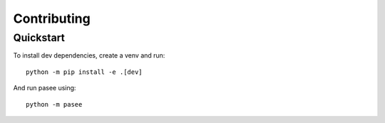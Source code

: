 Contributing
============

Quickstart
----------

To install dev dependencies, create a venv and run::

    python -m pip install -e .[dev]

And run pasee using::

    python -m pasee

